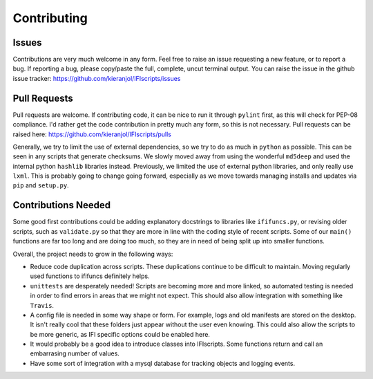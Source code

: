 Contributing
============

Issues
------

Contributions are very much welcome in any form. Feel free to raise an issue requesting a new feature, or to report a bug. If reporting a bug, please copy/paste the full, complete, uncut terminal output. You can raise the issue in the github issue tracker: https://github.com/kieranjol/IFIscripts/issues

Pull Requests
-------------

Pull requests are welcome. If contributing code, it can be nice to run it through ``pylint`` first, as this will check for PEP-08 compliance. I'd rather get the code contribution in pretty much any form, so this is not necessary. Pull requests can be raised here:  https://github.com/kieranjol/IFIscripts/pulls

Generally, we try to limit the use of external dependencies, so we try to do as much in ``python`` as possible. This can be seen in any scripts that generate checksums. We slowly moved away from using the wonderful ``md5deep`` and used the internal python ``hashlib`` libraries instead. Previously, we limited the use of external python libraries, and only really use ``lxml``. This is probably going to change going forward, especially as we move towards managing installs and updates via ``pip`` and ``setup.py``.

Contributions Needed
--------------------

Some good first contributions could be adding explanatory docstrings to libraries like ``ififuncs.py``, or revising older scripts, such as ``validate.py`` so that they are more in line with the coding style of recent scripts. Some of our ``main()`` functions are far too long and are doing too much, so they are in need of being split up into smaller functions.

Overall, the project needs to grow in the following ways:

* Reduce code duplication across scripts. These duplications continue to be difficult to maintain. Moving regularly used functions to ififuncs definitely helps.
* ``unittests`` are desperately needed! Scripts are becoming more and more linked, so automated testing is needed in order to find errors in  areas that we might not expect. This should also allow integration with something like ``Travis``.
* A config file is needed in some way shape or form. For example, logs and old manifests are stored on the desktop. It isn't really cool that these folders just appear without the user even knowing. This could also allow the scripts to be more generic, as IFI specific options could be enabled here.
* It would probably be a good idea to introduce classes into IFIscripts. Some functions return and call an embarrasing number of values.
* Have some sort of integration with a mysql database for tracking objects and logging events.
